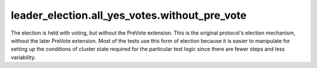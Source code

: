 

leader_election.all_yes_votes.without_pre_vote
----------------------------------------------

The election is held with voting, but without the PreVote
extension. This is the original protocol's election mechanism, without
the later PreVote extension. Most of the tests use this form of
election because it is easier to manipulate for setting up the
conditions of cluster state required for the particular test logic
since there are fewer steps and less variability.

